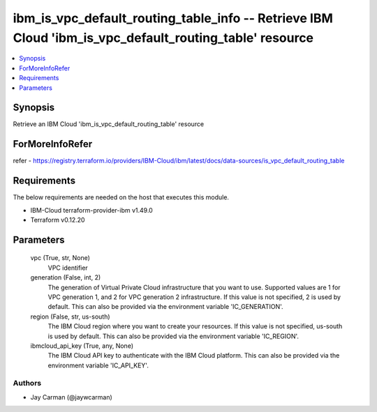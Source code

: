 
ibm_is_vpc_default_routing_table_info -- Retrieve IBM Cloud 'ibm_is_vpc_default_routing_table' resource
=======================================================================================================

.. contents::
   :local:
   :depth: 1


Synopsis
--------

Retrieve an IBM Cloud 'ibm_is_vpc_default_routing_table' resource


ForMoreInfoRefer
----------------
refer - https://registry.terraform.io/providers/IBM-Cloud/ibm/latest/docs/data-sources/is_vpc_default_routing_table

Requirements
------------
The below requirements are needed on the host that executes this module.

- IBM-Cloud terraform-provider-ibm v1.49.0
- Terraform v0.12.20



Parameters
----------

  vpc (True, str, None)
    VPC identifier


  generation (False, int, 2)
    The generation of Virtual Private Cloud infrastructure that you want to use. Supported values are 1 for VPC generation 1, and 2 for VPC generation 2 infrastructure. If this value is not specified, 2 is used by default. This can also be provided via the environment variable 'IC_GENERATION'.


  region (False, str, us-south)
    The IBM Cloud region where you want to create your resources. If this value is not specified, us-south is used by default. This can also be provided via the environment variable 'IC_REGION'.


  ibmcloud_api_key (True, any, None)
    The IBM Cloud API key to authenticate with the IBM Cloud platform. This can also be provided via the environment variable 'IC_API_KEY'.













Authors
~~~~~~~

- Jay Carman (@jaywcarman)

